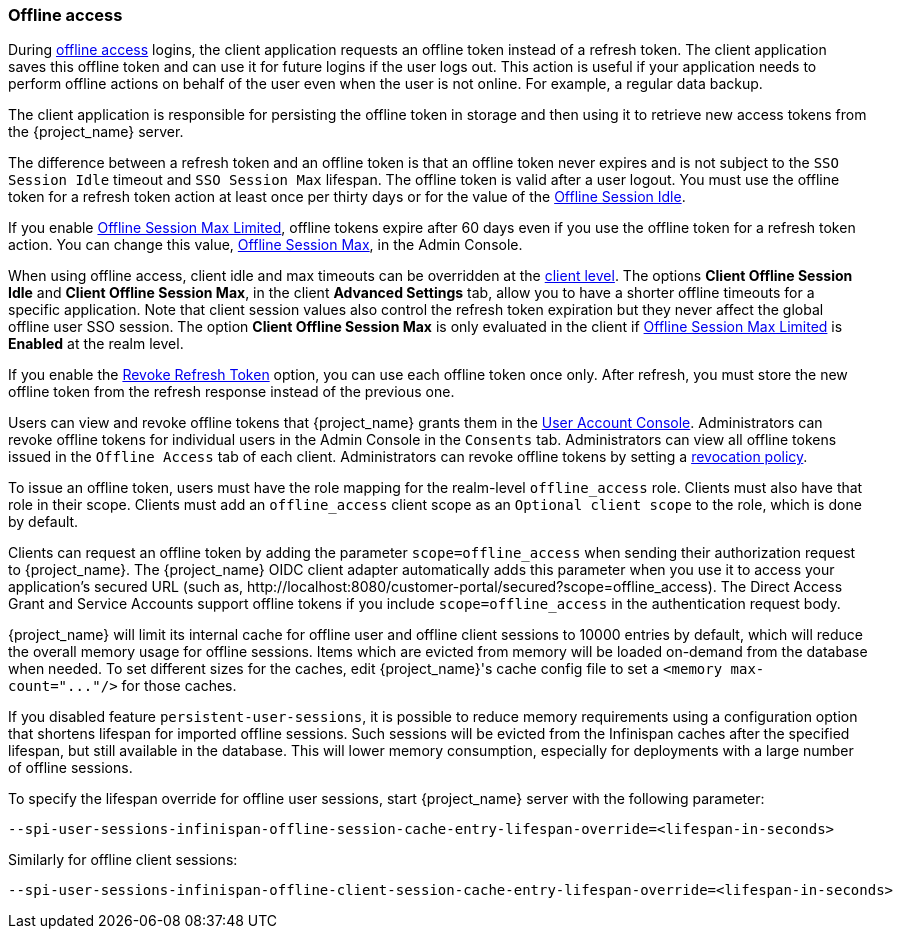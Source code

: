 
[[_offline-access]]

=== Offline access
[role="_abstract"]

During https://openid.net/specs/openid-connect-core-1_0.html#OfflineAccess[offline access] logins, the client application requests an offline token instead of a refresh token. The client application saves this offline token and can use it for future logins if the user logs out. This action is useful if your application needs to perform offline actions on behalf of the user even when the user is not online. For example, a regular data backup.

The client application is responsible for persisting the offline token in storage and then using it to retrieve new access tokens from the {project_name} server.

The difference between a refresh token and an offline token is that an offline token never expires and is not subject to the `SSO Session Idle` timeout and `SSO Session Max` lifespan. The offline token is valid after a user logout. You must use the offline token for a refresh token action at least once per thirty days or for the value of the <<_offline-session-idle, Offline Session Idle>>.

If you enable <<_offline-session-max-limited, Offline Session Max Limited>>, offline tokens expire after 60 days even if you use the offline token for a refresh token action. You can change this value, <<_offline-session-max, Offline Session Max>>, in the Admin Console.

When using offline access, client idle and max timeouts can be overridden at the <<_client_advanced_settings_oidc,client level>>. The options *Client Offline Session Idle* and *Client Offline Session Max*, in the client *Advanced Settings* tab, allow you to have a shorter offline timeouts for a specific application. Note that client session values also control the refresh token expiration but they never affect the global offline user SSO session. The option *Client Offline Session Max* is only evaluated in the client if <<_offline-session-max-limited, Offline Session Max Limited>> is *Enabled* at the realm level.

If you enable the <<_revoke-refresh-token, Revoke Refresh Token>> option, you can use each offline token once only. After refresh, you must store the new offline token from the refresh response instead of the previous one.

Users can view and revoke offline tokens that {project_name} grants them in the <<_account-service, User Account Console>>. Administrators can revoke offline tokens for individual users in the Admin Console in the `Consents` tab. Administrators can view all offline tokens issued in the `Offline Access` tab of each client. Administrators can revoke offline tokens by setting a <<_revocation-policy, revocation policy>>.

To issue an offline token, users must have the role mapping for the realm-level `offline_access` role. Clients must also have that role in their scope. Clients must add an `offline_access` client scope as an `Optional client scope` to the role, which is done by default.

Clients can request an offline token by adding the parameter `scope=offline_access` when sending their authorization request to {project_name}. The {project_name} OIDC client adapter automatically adds this parameter when you use it to access your application's secured URL (such as, $$http://localhost:8080/customer-portal/secured?scope=offline_access$$). The Direct Access Grant and Service Accounts support offline tokens if you include `scope=offline_access` in the authentication request body.

{project_name} will limit its internal cache for offline user and offline client sessions to 10000 entries by default, which will reduce the overall memory usage for offline sessions.
Items which are evicted from memory will be loaded on-demand from the database when needed.
To set different sizes for the caches, edit {project_name}'s cache config file to set a `+<memory max-count="..."/>+` for those caches.

If you disabled feature `persistent-user-sessions`, it is possible to reduce memory requirements using a configuration option that shortens lifespan for imported offline sessions. Such sessions will be evicted from the Infinispan caches after the specified lifespan, but still available in the database. This will lower memory consumption, especially for deployments with a large number of offline sessions.

To specify the lifespan override for offline user sessions, start {project_name} server with the following parameter:

[source,bash]
----
--spi-user-sessions-infinispan-offline-session-cache-entry-lifespan-override=<lifespan-in-seconds>
----

Similarly for offline client sessions:

[source,bash]
----
--spi-user-sessions-infinispan-offline-client-session-cache-entry-lifespan-override=<lifespan-in-seconds>
----
